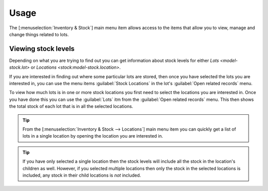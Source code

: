 *****
Usage
*****

The [:menuselection:`Inventory & Stock`] main menu item allows access to the
items that allow you to view, manage and change things related to lots.

.. _Viewing stock levels:

Viewing stock levels
====================

Depending on what you are trying to find out you can get information about
stock levels for either `Lots <model-stock.lot>` or `Locations
<stock:model-stock.location>`.

If you are interested in finding out where some particular lots are stored,
then once you have selected the lots you are interested in, you can use the
menu items :guilabel:`Stock Locations` in the lot's :guilabel:`Open related
records` menu.

To view how much lots is in one or more stock locations you first need to
select the locations you are interested in.
Once you have done this you can use the :guilabel:`Lots` itm from the
:guilabel:`Open related records` menu.
This then shows the total stock of each lot that is in all the selected locations.

.. tip::

   From the [:menuselection:`Inventory & Stock --> Locations`] main menu item
   you can quickly get a list of lots in a single location by opening the
   location you are interested in.

.. tip::

   If you have only selected a single location then the stock levels will
   include all the stock in the location's children as well.
   However, if you selected multiple locations then only the stock in the
   selected locations is included, any stock in their child locations is
   *not* included.
